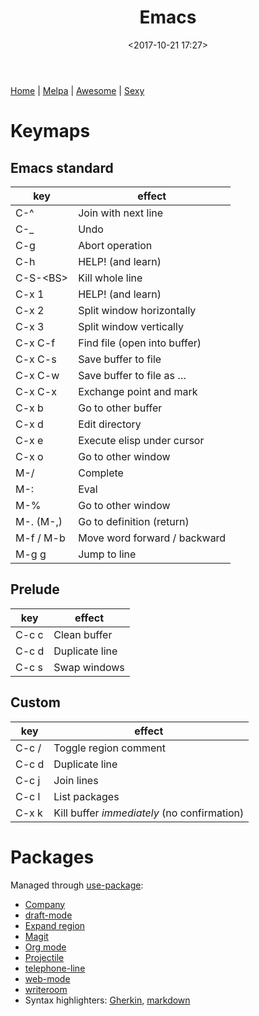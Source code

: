 #+title: Emacs
#+date: <2017-10-21 17:27>
#+filetags: technote emacs
#+STARTUP: showall indent

[[https://www.gnu.org/software/emacs/][Home]] | [[https:/melpa.org/#/][Melpa]] | [[https://github.com/emacs-tw/awesome-emacs][Awesome]] | [[https://emacs.sexy/][Sexy]]

* Keymaps

** Emacs standard

   | key       | effect                       |
   |-----------+------------------------------|
   | C-^       | Join with next line          |
   | C-_       | Undo                         |
   | C-g       | Abort operation              |
   | C-h       | HELP! (and learn)            |
   | C-S-<BS>  | Kill whole line              |
   | C-x 1     | HELP! (and learn)            |
   | C-x 2     | Split window horizontally    |
   | C-x 3     | Split window vertically      |
   | C-x C-f   | Find file (open into buffer) |
   | C-x C-s   | Save buffer to file          |
   | C-x C-w   | Save buffer to file as ...   |
   | C-x C-x   | Exchange point and mark      |
   | C-x b     | Go to other buffer           |
   | C-x d     | Edit directory               |
   | C-x e     | Execute elisp under cursor   |
   | C-x o     | Go to other window           |
   | M-/       | Complete                     |
   | M-:       | Eval                         |
   | M-%       | Go to other window           |
   | M-. (M-,) | Go to definition (return)    |
   | M-f / M-b | Move word forward / backward |
   | M-g g     | Jump to line                 |

** Prelude

   | key   | effect         |
   |-------+----------------|
   | C-c c | Clean buffer   |
   | C-c d | Duplicate line |
   | C-c s | Swap windows   |

** Custom

   | key   | effect                                    |
   |-------+-------------------------------------------|
   | C-c / | Toggle region comment                     |
   | C-c d | Duplicate line                            |
   | C-c j | Join lines                                |
   | C-c l | List packages                             |
   | C-x k | Kill buffer /immediately/ (no confirmation) |

* Packages

Managed through [[https://jwiegley.github.io/use-package/][use-package]]:

- [[https://company-mode.github.io/][Company]]
- [[https://github.com/emacsmirror/draft-mode][draft-mode]]
- [[https://github.com/magnars/expand-region.el][Expand region]]
- [[https://magit.vc/][Magit]]
- [[https://orgmode.org/][Org mode]]
- [[https://www.projectile.mx/e][Projectile]]
- [[https://github.com/dbordak/telephone-line][telephone-line]]
- [[http://web-mode.org/][web-mode]]
- [[https://github.com/joostkremers/writeroom-mode][writeroom]]
- Syntax highlighters: [[https://github.com/candera/gherkin-mode/][Gherkin]], [[https://jblevins.org/projects/markdown-mode/][markdown]]

